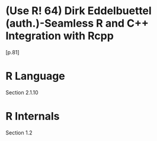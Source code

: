 * (Use R! 64) Dirk Eddelbuettel (auth.)-Seamless R and C++ Integration with Rcpp
[p.81]
* R Language
Section 2.1.10

* R Internals
Section 1.2
